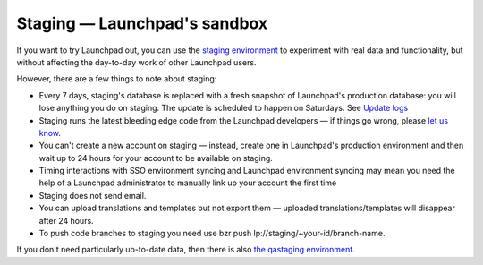 Staging — Launchpad's sandbox
=============================

If you want to try Launchpad out, you can use the `staging environment
<https://staging.launchpad.net/>`_ to experiment with real data and
functionality, but without affecting the day-to-day work of other
Launchpad users.

However, there are a few things to note about staging:

-  Every 7 days, staging's database is replaced with a fresh snapshot of
   Launchpad's production database: you will lose anything you do on
   staging. The update is scheduled to happen on Saturdays. See `Update
   logs <https://staging.launchpad.net/successful-updates.txt>`__
-  Staging runs the latest bleeding edge code from the Launchpad
   developers — if things go wrong, please `let us
   know <https://bugs.launchpad.net/launchpad/+filebug>`__.
-  You can't create a new account on staging — instead, create one in
   Launchpad's production environment and then wait up to 24 hours for
   your account to be available on staging.
-  Timing interactions with SSO environment syncing and Launchpad
   environment syncing may mean you need the help of a Launchpad
   administrator to manually link up your account the first time
-  Staging does not send email.
-  You can upload translations and templates but not export them —
   uploaded translations/templates will disappear after 24 hours.
-  To push code branches to staging you need use bzr push
   lp://staging/~your-id/branch-name.

If you don't need particularly up-to-date data, then there is also `the
qastaging environment <GetInvolved/BetaTesting>`__.
